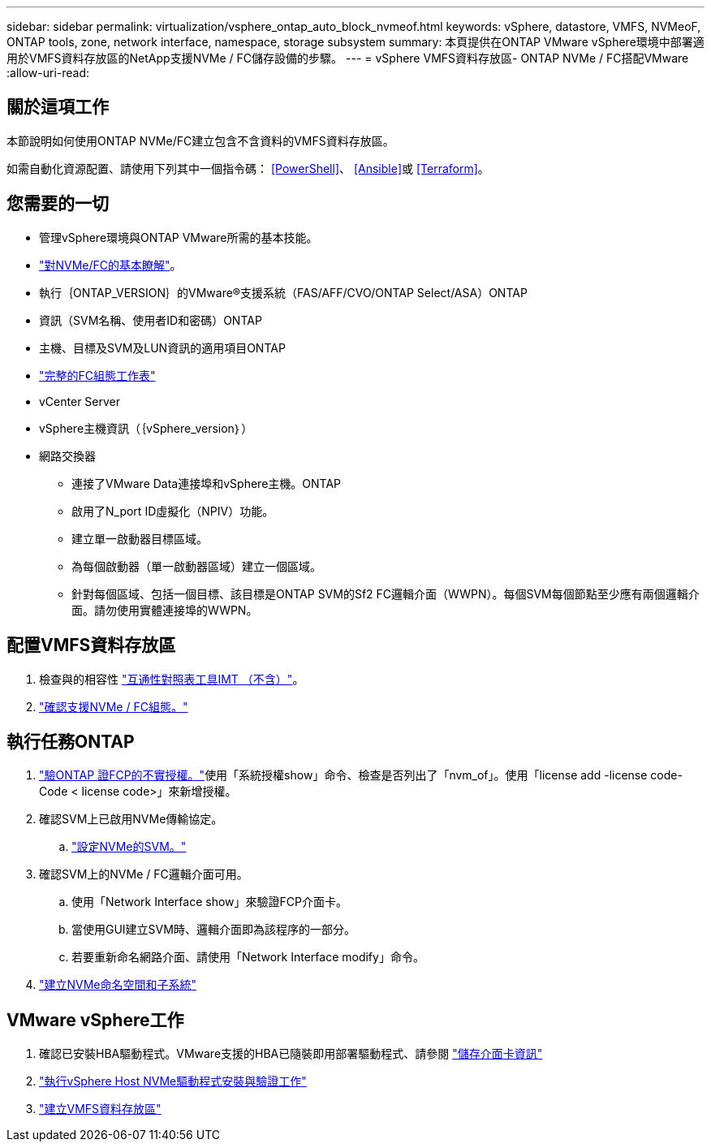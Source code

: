 ---
sidebar: sidebar 
permalink: virtualization/vsphere_ontap_auto_block_nvmeof.html 
keywords: vSphere, datastore, VMFS, NVMeoF, ONTAP tools, zone, network interface, namespace, storage subsystem 
summary: 本頁提供在ONTAP VMware vSphere環境中部署適用於VMFS資料存放區的NetApp支援NVMe / FC儲存設備的步驟。 
---
= vSphere VMFS資料存放區- ONTAP NVMe / FC搭配VMware
:allow-uri-read: 




== 關於這項工作

本節說明如何使用ONTAP NVMe/FC建立包含不含資料的VMFS資料存放區。

如需自動化資源配置、請使用下列其中一個指令碼： <<PowerShell>>、 <<Ansible>>或 <<Terraform>>。



== 您需要的一切

* 管理vSphere環境與ONTAP VMware所需的基本技能。
* link:++https://docs.vmware.com/en/VMware-vSphere/7.0/com.vmware.vsphere.storage.doc/GUID-059DDF49-2A0C-49F5-BB3B-907A21EC94D6.html++["對NVMe/FC的基本瞭解"]。
* 執行｛ONTAP_VERSION｝的VMware®支援系統（FAS/AFF/CVO/ONTAP Select/ASA）ONTAP
* 資訊（SVM名稱、使用者ID和密碼）ONTAP
* 主機、目標及SVM及LUN資訊的適用項目ONTAP
* link:++https://docs.netapp.com/ontap-9/topic/com.netapp.doc.exp-fc-esx-cpg/GUID-429C4DDD-5EC0-4DBD-8EA8-76082AB7ADEC.html++["完整的FC組態工作表"]
* vCenter Server
* vSphere主機資訊（｛vSphere_version｝）
* 網路交換器
+
** 連接了VMware Data連接埠和vSphere主機。ONTAP
** 啟用了N_port ID虛擬化（NPIV）功能。
** 建立單一啟動器目標區域。
** 為每個啟動器（單一啟動器區域）建立一個區域。
** 針對每個區域、包括一個目標、該目標是ONTAP SVM的Sf2 FC邏輯介面（WWPN）。每個SVM每個節點至少應有兩個邏輯介面。請勿使用實體連接埠的WWPN。






== 配置VMFS資料存放區

. 檢查與的相容性 https://mysupport.netapp.com/matrix["互通性對照表工具IMT （不含）"]。
. link:++https://docs.netapp.com/ontap-9/topic/com.netapp.doc.exp-fc-esx-cpg/GUID-7D444A0D-02CE-4A21-8017-CB1DC99EFD9A.html++["確認支援NVMe / FC組態。"]




== 執行任務ONTAP

. link:++https://docs.netapp.com/ontap-9/topic/com.netapp.doc.dot-cm-cmpr-980/system__license__show.html++["驗ONTAP 證FCP的不實授權。"]使用「系統授權show」命令、檢查是否列出了「nvm_of」。使用「license add -license code-Code < license code>」來新增授權。
. 確認SVM上已啟用NVMe傳輸協定。
+
.. link:++https://docs.netapp.com/ontap-9/topic/com.netapp.doc.dot-cm-sanag/GUID-CDDBD7F4-2089-4466-892F-F2DFF5798B1C.html++["設定NVMe的SVM。"]


. 確認SVM上的NVMe / FC邏輯介面可用。
+
.. 使用「Network Interface show」來驗證FCP介面卡。
.. 當使用GUI建立SVM時、邏輯介面即為該程序的一部分。
.. 若要重新命名網路介面、請使用「Network Interface modify」命令。


. link:++https://docs.netapp.com/ontap-9/topic/com.netapp.doc.dot-cm-sanag/GUID-BBBAB2E4-E106-4355-B95C-C3626DCD5088.html++["建立NVMe命名空間和子系統"]




== VMware vSphere工作

. 確認已安裝HBA驅動程式。VMware支援的HBA已隨裝即用部署驅動程式、請參閱 link:++https://docs.vmware.com/en/VMware-vSphere/7.0/com.vmware.vsphere.storage.doc/GUID-ED20B7BE-0D1C-4BF7-85C9-631D45D96FEC.html++["儲存介面卡資訊"]
. link:++https://docs.netapp.com/us-en/ontap-sanhost/nvme_esxi_7.html++["執行vSphere Host NVMe驅動程式安裝與驗證工作"]
. link:++https://docs.vmware.com/en/VMware-vSphere/7.0/com.vmware.vsphere.storage.doc/GUID-5AC611E0-7CEB-4604-A03C-F600B1BA2D23.html++["建立VMFS資料存放區"]

